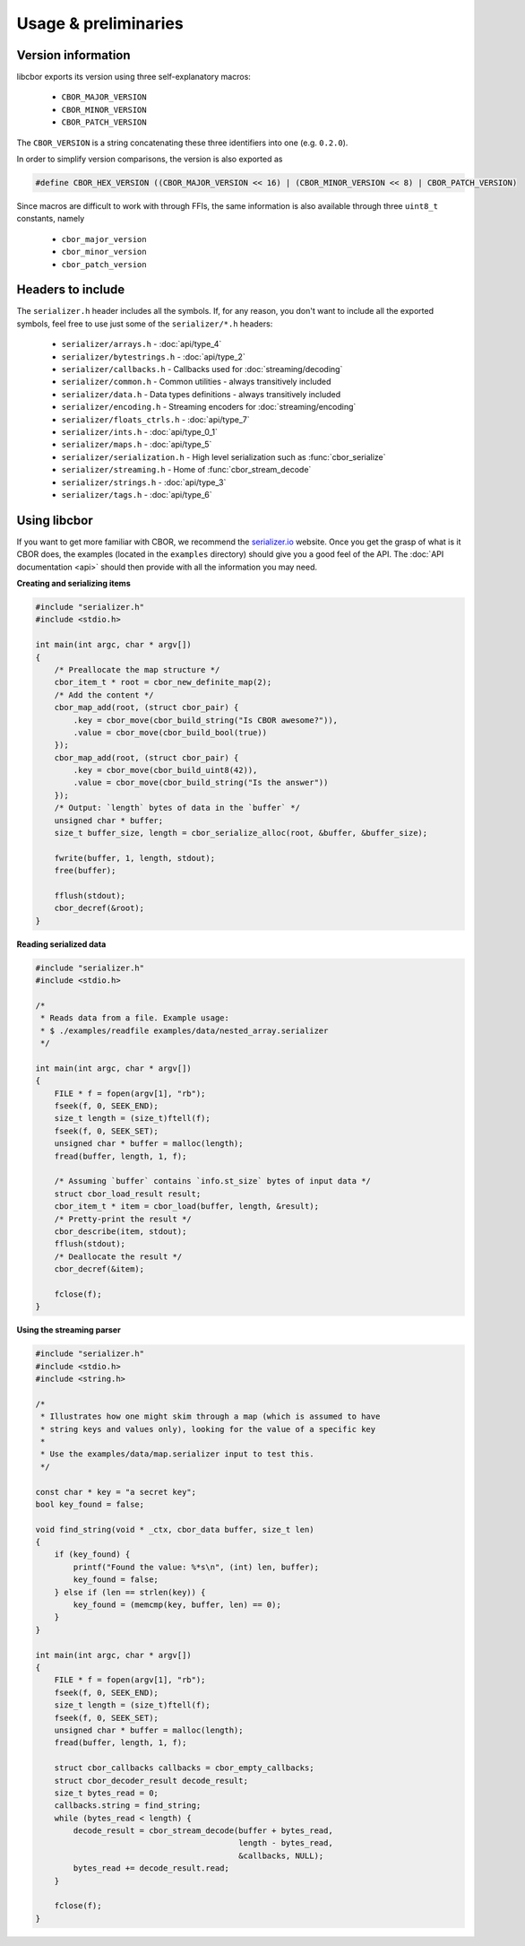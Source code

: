 Usage & preliminaries
=======================

Version information
--------------------

libcbor exports its version using three self-explanatory macros:

 - ``CBOR_MAJOR_VERSION``
 - ``CBOR_MINOR_VERSION``
 - ``CBOR_PATCH_VERSION``

The ``CBOR_VERSION`` is a string concatenating these three identifiers into one (e.g. ``0.2.0``).

In order to simplify version comparisons, the version is also exported as

.. code-block:: c

  #define CBOR_HEX_VERSION ((CBOR_MAJOR_VERSION << 16) | (CBOR_MINOR_VERSION << 8) | CBOR_PATCH_VERSION)

Since macros are difficult to work with through FFIs, the same information is also available through three ``uint8_t`` constants,
namely

 - ``cbor_major_version``
 - ``cbor_minor_version``
 - ``cbor_patch_version``


Headers to include
---------------------

The ``serializer.h`` header includes all the symbols. If, for any reason, you don't want to include all the exported symbols,
feel free to use just some of the ``serializer/*.h`` headers:

 - ``serializer/arrays.h`` - :doc:`api/type_4`
 - ``serializer/bytestrings.h`` - :doc:`api/type_2`
 - ``serializer/callbacks.h`` - Callbacks used for :doc:`streaming/decoding`
 - ``serializer/common.h`` - Common utilities - always transitively included
 - ``serializer/data.h`` - Data types definitions - always transitively included
 - ``serializer/encoding.h`` - Streaming encoders for :doc:`streaming/encoding`
 - ``serializer/floats_ctrls.h`` - :doc:`api/type_7`
 - ``serializer/ints.h`` - :doc:`api/type_0_1`
 - ``serializer/maps.h`` - :doc:`api/type_5`
 - ``serializer/serialization.h`` - High level serialization such as :func:`cbor_serialize`
 - ``serializer/streaming.h`` - Home of :func:`cbor_stream_decode`
 - ``serializer/strings.h`` - :doc:`api/type_3`
 - ``serializer/tags.h`` - :doc:`api/type_6`


Using libcbor
--------------

If you want to get more familiar with CBOR, we recommend the `serializer.io <http://serializer.io/>`_ website. Once you get the grasp
of what is it CBOR does, the examples (located in the ``examples`` directory) should give you a good feel of the API. The
:doc:`API documentation <api>` should then provide with all the information you may need.


**Creating and serializing items**

.. code-block:: c

    #include "serializer.h"
    #include <stdio.h>

    int main(int argc, char * argv[])
    {
        /* Preallocate the map structure */
        cbor_item_t * root = cbor_new_definite_map(2);
        /* Add the content */
        cbor_map_add(root, (struct cbor_pair) {
            .key = cbor_move(cbor_build_string("Is CBOR awesome?")),
            .value = cbor_move(cbor_build_bool(true))
        });
        cbor_map_add(root, (struct cbor_pair) {
            .key = cbor_move(cbor_build_uint8(42)),
            .value = cbor_move(cbor_build_string("Is the answer"))
        });
        /* Output: `length` bytes of data in the `buffer` */
        unsigned char * buffer;
        size_t buffer_size, length = cbor_serialize_alloc(root, &buffer, &buffer_size);

        fwrite(buffer, 1, length, stdout);
        free(buffer);

        fflush(stdout);
        cbor_decref(&root);
    }


**Reading serialized data**

.. code-block:: c

    #include "serializer.h"
    #include <stdio.h>

    /*
     * Reads data from a file. Example usage:
     * $ ./examples/readfile examples/data/nested_array.serializer
     */

    int main(int argc, char * argv[])
    {
        FILE * f = fopen(argv[1], "rb");
        fseek(f, 0, SEEK_END);
        size_t length = (size_t)ftell(f);
        fseek(f, 0, SEEK_SET);
        unsigned char * buffer = malloc(length);
        fread(buffer, length, 1, f);

        /* Assuming `buffer` contains `info.st_size` bytes of input data */
        struct cbor_load_result result;
        cbor_item_t * item = cbor_load(buffer, length, &result);
        /* Pretty-print the result */
        cbor_describe(item, stdout);
        fflush(stdout);
        /* Deallocate the result */
        cbor_decref(&item);

        fclose(f);
    }


**Using the streaming parser**

.. code-block:: c

    #include "serializer.h"
    #include <stdio.h>
    #include <string.h>

    /*
     * Illustrates how one might skim through a map (which is assumed to have
     * string keys and values only), looking for the value of a specific key
     *
     * Use the examples/data/map.serializer input to test this.
     */

    const char * key = "a secret key";
    bool key_found = false;

    void find_string(void * _ctx, cbor_data buffer, size_t len)
    {
        if (key_found) {
            printf("Found the value: %*s\n", (int) len, buffer);
            key_found = false;
        } else if (len == strlen(key)) {
            key_found = (memcmp(key, buffer, len) == 0);
        }
    }

    int main(int argc, char * argv[])
    {
        FILE * f = fopen(argv[1], "rb");
        fseek(f, 0, SEEK_END);
        size_t length = (size_t)ftell(f);
        fseek(f, 0, SEEK_SET);
        unsigned char * buffer = malloc(length);
        fread(buffer, length, 1, f);

        struct cbor_callbacks callbacks = cbor_empty_callbacks;
        struct cbor_decoder_result decode_result;
        size_t bytes_read = 0;
        callbacks.string = find_string;
        while (bytes_read < length) {
            decode_result = cbor_stream_decode(buffer + bytes_read,
                                               length - bytes_read,
                                               &callbacks, NULL);
            bytes_read += decode_result.read;
        }

        fclose(f);
    }
